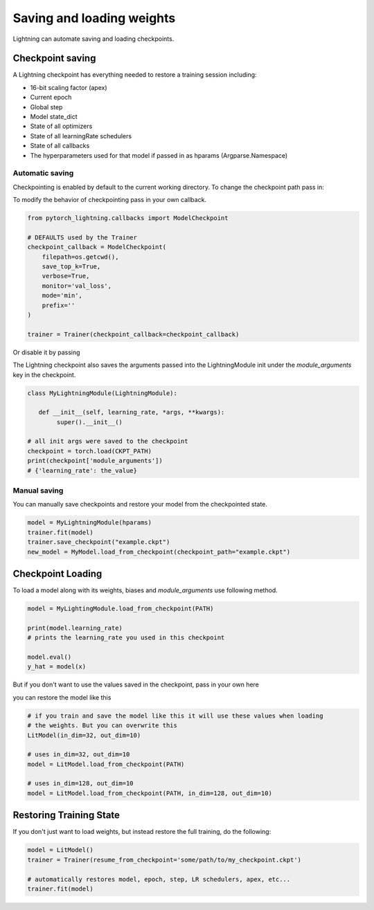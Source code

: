 .. testsetup:: *

    import os
    from pytorch_lightning.trainer.trainer import Trainer
    from pytorch_lightning.core.lightning import LightningModule


Saving and loading weights
==========================

Lightning can automate saving and loading checkpoints.

Checkpoint saving
-----------------
A Lightning checkpoint has everything needed to restore a training session including:

- 16-bit scaling factor (apex)
- Current epoch
- Global step
- Model state_dict
- State of all optimizers
- State of all learningRate schedulers
- State of all callbacks
- The hyperparameters used for that model if passed in as hparams (Argparse.Namespace)

Automatic saving
^^^^^^^^^^^^^^^^

Checkpointing is enabled by default to the current working directory.
To change the checkpoint path pass in:

.. testcode::

    trainer = Trainer(default_root_dir='lightning_checkpoints')

To modify the behavior of checkpointing pass in your own callback.

.. code-block:: python

    from pytorch_lightning.callbacks import ModelCheckpoint

    # DEFAULTS used by the Trainer
    checkpoint_callback = ModelCheckpoint(
        filepath=os.getcwd(),
        save_top_k=True,
        verbose=True,
        monitor='val_loss',
        mode='min',
        prefix=''
    )

    trainer = Trainer(checkpoint_callback=checkpoint_callback)


Or disable it by passing

.. testcode::

   trainer = Trainer(checkpoint_callback=False)


The Lightning checkpoint also saves the arguments passed into the LightningModule init
under the `module_arguments` key in the checkpoint.

.. code-block:: python

    class MyLightningModule(LightningModule):

       def __init__(self, learning_rate, *args, **kwargs):
            super().__init__()

    # all init args were saved to the checkpoint
    checkpoint = torch.load(CKPT_PATH)
    print(checkpoint['module_arguments'])
    # {'learning_rate': the_value}

Manual saving
^^^^^^^^^^^^^
You can manually save checkpoints and restore your model from the checkpointed state.

.. code-block:: python

    model = MyLightningModule(hparams)
    trainer.fit(model)
    trainer.save_checkpoint("example.ckpt")
    new_model = MyModel.load_from_checkpoint(checkpoint_path="example.ckpt")

Checkpoint Loading
------------------

To load a model along with its weights, biases and `module_arguments` use following method.

.. code-block:: python

    model = MyLightingModule.load_from_checkpoint(PATH)

    print(model.learning_rate)
    # prints the learning_rate you used in this checkpoint

    model.eval()
    y_hat = model(x)

But if you don't want to use the values saved in the checkpoint, pass in your own here

.. testcode::

    class LitModel(LightningModule):

        def __init__(self, in_dim, out_dim):
            super().__init__()
            self.in_dim = in_dim
            self.out_dim = out_dim
            self.l1 = nn.Linear(self.in_dim, self.out_dim)

you can restore the model like this

.. code-block:: python

    # if you train and save the model like this it will use these values when loading
    # the weights. But you can overwrite this
    LitModel(in_dim=32, out_dim=10)

    # uses in_dim=32, out_dim=10
    model = LitModel.load_from_checkpoint(PATH)

    # uses in_dim=128, out_dim=10
    model = LitModel.load_from_checkpoint(PATH, in_dim=128, out_dim=10)


Restoring Training State
------------------------

If you don't just want to load weights, but instead restore the full training,
do the following:

.. code-block:: python

   model = LitModel()
   trainer = Trainer(resume_from_checkpoint='some/path/to/my_checkpoint.ckpt')

   # automatically restores model, epoch, step, LR schedulers, apex, etc...
   trainer.fit(model)
